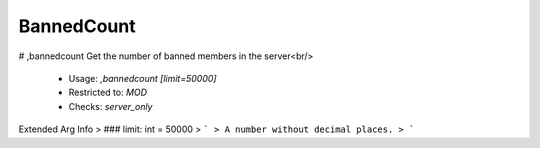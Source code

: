 BannedCount
===========

# ,bannedcount
Get the number of banned members in the server<br/>
 - Usage: `,bannedcount [limit=50000]`
 - Restricted to: `MOD`
 - Checks: `server_only`
Extended Arg Info
> ### limit: int = 50000
> ```
> A number without decimal places.
> ```



